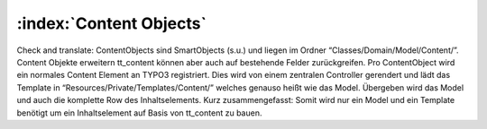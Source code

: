 :index:`Content Objects`
^^^^^^^^^^^^^^^

Check and translate:
ContentObjects sind SmartObjects (s.u.) und liegen im Ordner “Classes/Domain/Model/Content/”. Content Objekte erweitern tt_content können aber auch auf bestehende Felder zurückgreifen. Pro ContentObject wird ein normales Content Element an TYPO3 registriert. Dies wird von einem zentralen Controller gerendert und lädt das Template in “Resources/Private/Templates/Content/” welches genauso heißt wie das Model. Übergeben wird das Model und auch die komplette Row des Inhaltselements. Kurz zusammengefasst: Somit wird nur ein Model und ein Template benötigt um ein Inhaltselement auf Basis von tt_content zu bauen.